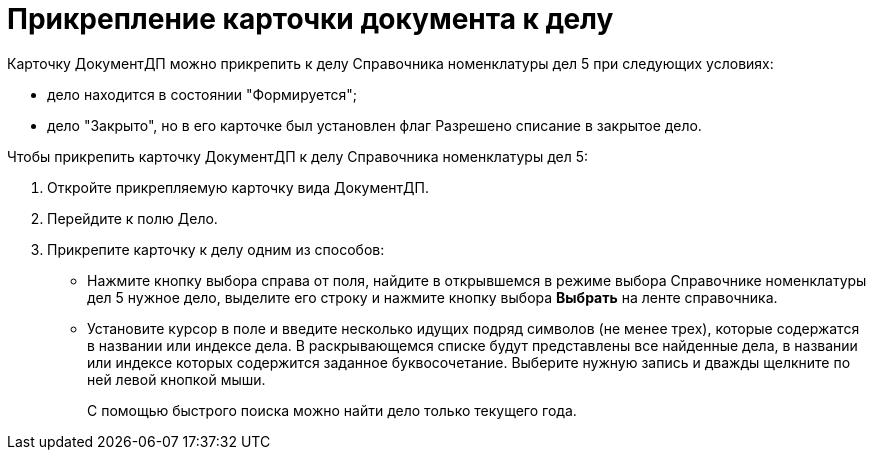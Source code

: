 = Прикрепление карточки документа к делу

Карточку ДокументДП можно прикрепить к делу Справочника номенклатуры дел 5 при следующих условиях:

* дело находится в состоянии "Формируется";
* дело "Закрыто", но в его карточке был установлен флаг Разрешено списание в закрытое дело.

Чтобы прикрепить карточку ДокументДП к делу Справочника номенклатуры дел 5:

[arabic]
. Откройте прикрепляемую карточку вида ДокументДП.
. Перейдите к полю Дело.
. Прикрепите карточку к делу одним из способов:
* Нажмите кнопку выбора справа от поля, найдите в открывшемся в режиме выбора Справочнике номенклатуры дел 5 нужное дело, выделите его строку и нажмите кнопку выбора *Выбрать* на ленте справочника.
* Установите курсор в поле и введите несколько идущих подряд символов (не менее трех), которые содержатся в названии или индексе дела. В раскрывающемся списке будут представлены все найденные дела, в названии или индексе которых содержится заданное буквосочетание. Выберите нужную запись и дважды щелкните по ней левой кнопкой мыши.
+
С помощью быстрого поиска можно найти дело только текущего года.

